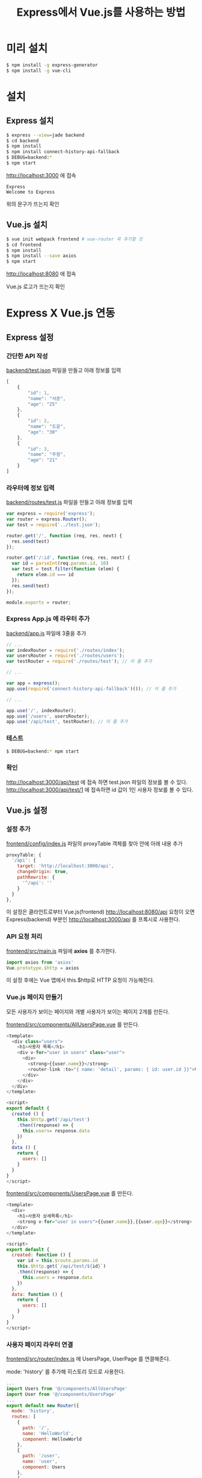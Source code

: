 #+TITLE: Express에서 Vue.js를 사용하는 방법

* 미리 설치
#+BEGIN_SRC sh
$ npm install -g express-generator
$ npm install -g vue-cli
#+END_SRC

* 설치

** Express 설치
#+BEGIN_SRC sh
$ express --view=jade backend
$ cd backend
$ npm install
$ npm install connect-history-api-fallback
$ DEBUG=backend:*
$ npm start
#+END_SRC


http://localhost:3000 에 접속

#+BEGIN_EXAMPLE
Express
Welcome to Express
#+END_EXAMPLE

위의 문구가 뜨는지 확인

** Vue.js 설치
#+BEGIN_SRC sh
$ vue init webpack frontend # vue-router 꼭 추가할 것
$ cd frontend
$ npm install
$ npm install --save axios
$ npm start
#+END_SRC

http://localhost:8080 에 접속

Vue.js 로고가 뜨는지 확인

* Express X Vue.js 연동

** Express 설정
*** 간단한 API 작성

 _backend/test.json_ 파일을 만들고 아래 정보를 입력

 #+BEGIN_SRC js
 [
     {
         "id": 1,
         "name": "서준",
         "age": "25"
     },
     {
         "id": 2,
         "name": "도윤",
         "age": "30"
     },
     {
         "id": 3,
         "name": "주원",
         "age": "21"
     }
 ]
 #+END_SRC

*** 라우터에 정보 입력

 _backend/routes/test.js_ 파일을 만들고 아래 정보를 입력

 #+BEGIN_SRC js
 var express = require('express');
 var router = express.Router();
 var test = require('../test.json');

 router.get('/', function (req, res, next) {
   res.send(test)
 });

 router.get('/:id', function (req, res, next) {
   var id = parseInt(req.params.id, 10)
   var test = test.filter(function (elem) {
     return elem.id === id
   });
   res.send(test)
 });

 module.exports = router;
 #+END_SRC

*** Express App.js 에 라우터 추가

 _backend/app.js_ 파일에 3줄을 추가

 #+BEGIN_SRC js
 // ...
 var indexRouter = require('./routes/index');
 var usersRouter = require('./routes/users');
 var testRouter = require('./routes/test'); // 이 줄 추가

 // ...

 var app = express();
 app.use(require('connect-history-api-fallback')()); // 이 줄 추가

 // ...

 app.use('/', indexRouter);
 app.use('/users', usersRouter);
 app.use('/api/test', testRouter); // 이 줄 추가
 #+END_SRC

*** 테스트
 #+BEGIN_SRC sh
 $ DEBUG=backend:* npm start
 #+END_SRC

*** 확인
 http://localhost:3000/api/test 에 접속 하면 test.json 파일의 정보를 볼 수 있다.
 http://localhost:3000/api/test/1 에 접속하면 id 값이 1인 사용자 정보를 볼 수 있다.

** Vue.js 설정

*** 설정 추가

 _frontend/config/index.js_ 파일의 proxyTable 객체를 찾아 안에 아래 내용 추가

 #+BEGIN_SRC js
proxyTable: {
  '/api': {
    target: 'http://localhost:3000/api',
    changeOrigin: true,
    pathRewrite: {
      '^/api': ''
    }
  }
},
 #+END_SRC

이 설정은 클라언트로부터 Vue.js(frontend) http://localhost:8080/api 요청이 오면 Express(backend) 부분인 http://localhost:3000/api 를 프록시로 사용한다.

*** API 요청 처리

_frontend/src/main.js_ 파일에 *axios* 를 추가한다.

#+BEGIN_SRC js
import axios from 'axios'
Vue.prototype.$http = axios
#+END_SRC

이 설정 후에는 Vue 앱에서 this.$http로 HTTP 요청이 가능해진다.

*** Vue.js 페이지 만들기

모든 사용자가 보이는 페이지와 개별 사용자가 보이는 페이지 2개를 만든다.

_frontend/src/components/AllUsersPage.vue_ 를 만든다.

#+BEGIN_SRC js
<template>
  <div class="users">
    <h1>사용자 목록</h1>
    <div v-for="user in users" class="user">
      <div>
        <strong>{{user.name}}</strong>
        <router-link :to="{ name: 'detail', params: { id: user.id }}">더보기</router-link>
      </div>
    </div>
  </div>
</template>

<script>
export default {
  created () {
    this.$http.get('/api/test')
    .then((response) => {
      this.users= response.data
    })
  },
  data () {
    return {
      users: []
    }
  }
}
</script>
#+END_SRC

_frontend/src/components/UsersPage.vue_ 를 만든다.

#+BEGIN_SRC js
<template>
  <div>
    <h1>사용자 상세목록</h1>
    <strong v-for="user in users">{{user.name}},{{user.age}}</strong>
  </div>
</template>

<script>
export default {
  created: function () {
    var id = this.$route.params.id
    this.$http.get(`/api/test/${id}`)
    .then((response) => {
      this.users = response.data
    })
  },
  data: function () {
    return {
      users: []
    }
  }
}
</script>
#+END_SRC

*** 사용자 페이지 라우터 연결

_frontend/src/router/index.js_ 에 UsersPage, UserPage 를 연결해준다.

mode: 'history' 를 추가해 히스토리 모드로 사용한다.

#+BEGIN_SRC js
...
import Users from '@/components/AllUsersPage'
import User from '@/components/UsersPage'
...
export default new Router({
  mode: 'history',
  routes: [
    {
      path: '/',
      name: 'HelloWorld',
      component: HellowWorld
    },
    {
      path: '/user',
      name: 'user',
      component: Users
    },
    {
      path: '/user/:id',
      name: 'detail',
      component: User
     }
  ]
})
#+END_SRC

** 테스트
#+BEGIN_SRC sh
$ cd backend && npm start
#+END_SRC

#+BEGIN_SRC sh
$ cd frontend && npm start
#+END_SRC

http://localhost:8080/api/test 에서 사용자 리스트를 볼 수 있다.
http://localhost:8080/user 에서 사용자 리스트를 볼 수 있다.
http://localhost:8080/user/1 에서 1번 사용자 정보를 볼 수 있다.


